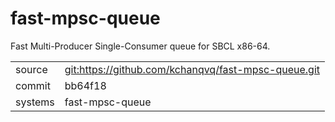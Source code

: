 * fast-mpsc-queue

Fast Multi-Producer Single-Consumer queue for SBCL x86-64.

|---------+-----------------------------------------------------|
| source  | git:https://github.com/kchanqvq/fast-mpsc-queue.git |
| commit  | bb64f18                                             |
| systems | fast-mpsc-queue                                     |
|---------+-----------------------------------------------------|
